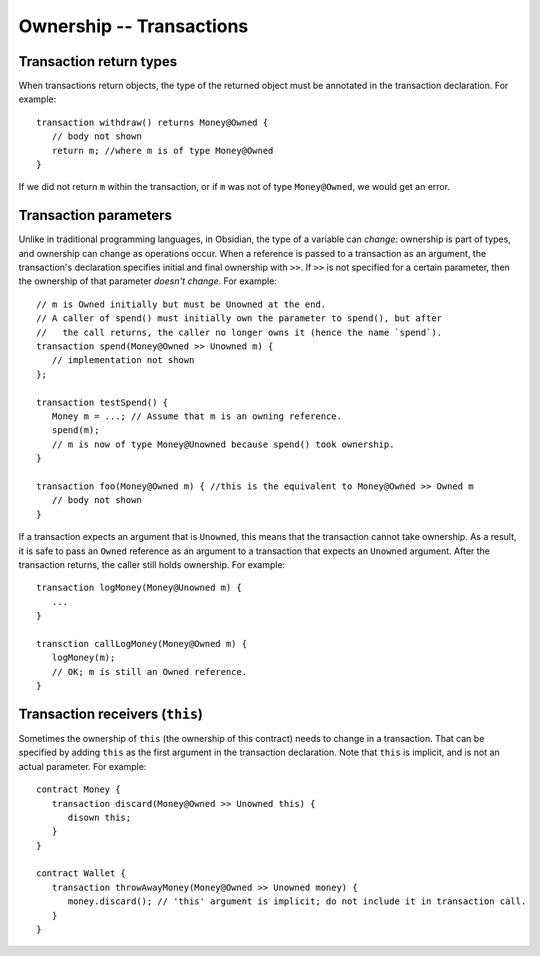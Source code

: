 Ownership -- Transactions
=============================================================

  
Transaction return types
------------------------

When transactions return objects, the type of the returned object must be annotated in the transaction declaration. For example:

::

   transaction withdraw() returns Money@Owned {
      // body not shown
      return m; //where m is of type Money@Owned
   }


If we did not return ``m`` within the transaction, or if ``m`` was not of type ``Money@Owned``, we would get an error.



Transaction parameters
------------------------
Unlike in traditional programming languages, in Obsidian, the type of a variable can *change*: ownership is part of types, and ownership can change as operations occur. When a reference is passed to a transaction as an argument, the transaction's declaration specifies initial and final ownership with ``>>``. 
If ``>>`` is not specified for a certain parameter, then the ownership of that parameter *doesn't change*. For example:

::

   // m is Owned initially but must be Unowned at the end.
   // A caller of spend() must initially own the parameter to spend(), but after 
   //   the call returns, the caller no longer owns it (hence the name `spend`).
   transaction spend(Money@Owned >> Unowned m) {
      // implementation not shown
   };

   transaction testSpend() {
      Money m = ...; // Assume that m is an owning reference.
      spend(m);
      // m is now of type Money@Unowned because spend() took ownership.
   }

   transaction foo(Money@Owned m) { //this is the equivalent to Money@Owned >> Owned m
      // body not shown
   }

If a transaction expects an argument that is ``Unowned``, this means that the transaction cannot take ownership. 
As a result, it is safe to pass an ``Owned`` reference as an argument to a transaction that expects an ``Unowned`` argument. 
After the transaction returns, the caller still holds ownership. For example:

::

   transaction logMoney(Money@Unowned m) {
      ...
   }

   transction callLogMoney(Money@Owned m) {
      logMoney(m);
      // OK; m is still an Owned reference.
   }


Transaction receivers (``this``)
---------------------------------
Sometimes the ownership of ``this`` (the ownership of this contract) needs to change in a transaction. 
That can be specified by adding ``this`` as the first argument in the transaction declaration. Note that ``this`` is implicit,
and is not an actual parameter. For example:

::

   contract Money {
      transaction discard(Money@Owned >> Unowned this) {
         disown this;
      }
   }

   contract Wallet {
      transaction throwAwayMoney(Money@Owned >> Unowned money) {
         money.discard(); // 'this' argument is implicit; do not include it in transaction call.
      }
   }
